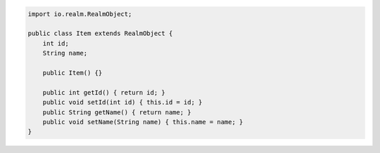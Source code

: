 .. code-block:: java


   import io.realm.RealmObject;

   public class Item extends RealmObject {
       int id;
       String name;

       public Item() {}

       public int getId() { return id; }
       public void setId(int id) { this.id = id; }
       public String getName() { return name; }
       public void setName(String name) { this.name = name; }
   }

